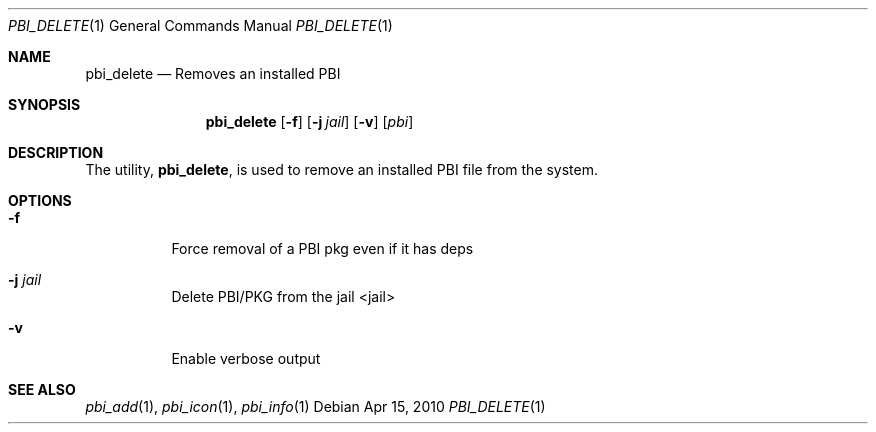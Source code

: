 .Dd Apr 15, 2010
.Dt PBI_DELETE 1
.Os
.Sh NAME
.Nm pbi_delete
.Nd Removes an installed PBI
.Sh SYNOPSIS
.Nm
.Op Fl f
.Op Fl j Ar jail
.Op Fl v
.Op Ar pbi
.Sh DESCRIPTION
The utility,
.Nm ,
is used to remove an installed PBI file from the system.
.Pp
.Sh OPTIONS
.Bl -tag -width indent
.It Fl f
Force removal of a PBI pkg even if it has deps
.It Fl j Ar jail
Delete PBI/PKG from the jail <jail>
.It Fl v
Enable verbose output
.El
.Sh SEE ALSO
.Xr pbi_add 1 ,
.Xr pbi_icon 1 ,
.Xr pbi_info 1
